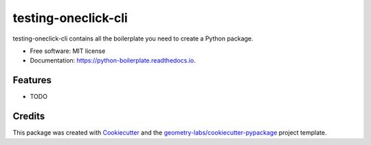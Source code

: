 ==================
testing-oneclick-cli
==================


.. image:: https://img.shields.io/pypi/v/testing_oneclick_cli.svg
        :target: https://pypi.python.org/pypi/testing_oneclick_cli

.. image:: https://img.shields.io/travis/geometry-labs/testing_oneclick_cli.svg
        :target: https://travis-ci.com/geometry-labs/testing_oneclick_cli

.. image:: https://readthedocs.org/projects/python-boilerplate/badge/?version=latest
        :target: https://python-boilerplate.readthedocs.io/en/latest/?badge=latest
        :alt: Documentation Status





testing-oneclick-cli contains all the boilerplate you need to create a Python package.


* Free software: MIT license
* Documentation: https://python-boilerplate.readthedocs.io.


Features
--------

* TODO

Credits
-------

This package was created with Cookiecutter_ and the `geometry-labs/cookiecutter-pypackage`_ project template.

.. _Cookiecutter: https://github.com/geometry-labs/cookiecutter
.. _`geometry-labs/cookiecutter-pypackage`: https://github.com/geometry-labs/cookiecutter-pypackage
